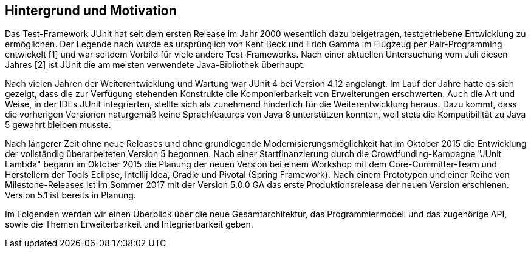 == Hintergrund und Motivation

Das Test-Framework JUnit hat seit dem ersten Release im Jahr 2000 wesentlich dazu beigetragen,
testgetriebene Entwicklung zu ermöglichen.
Der Legende nach wurde es ursprünglich von Kent Beck und Erich Gamma im Flugzeug per Pair-Programming entwickelt [1]
und war seitdem Vorbild für viele andere Test-Frameworks.
Nach einer aktuellen Untersuchung vom Juli diesen Jahres [2] ist JUnit die am meisten verwendete Java-Bibliothek überhaupt.

Nach vielen Jahren der Weiterentwicklung und Wartung war JUnit 4 bei Version 4.12 angelangt.
Im Lauf der Jahre hatte es sich gezeigt,
dass die zur Verfügung stehenden Konstrukte die Komponierbarkeit von Erweiterungen erschwerten.
Auch die Art und Weise, in der IDEs JUnit integrierten,
stellte sich als zunehmend hinderlich für die Weiterentwicklung heraus.
Dazu kommt, dass die vorherigen Versionen naturgemäß keine Sprachfeatures von Java 8 unterstützen konnten,
weil stets die Kompatibilität zu Java 5 gewahrt bleiben musste.

Nach längerer Zeit ohne neue Releases und ohne grundlegende Modernisierungsmöglichkeit
hat im Oktober 2015 die Entwicklung der vollständig überarbeiteten Version 5 begonnen.
Nach einer Startfinanzierung durch die Crowdfunding-Kampagne "JUnit Lambda"
begann im Oktober 2015 die Planung der neuen Version bei einem Workshop mit dem Core-Committer-Team
und Herstellern der Tools Eclipse, Intellij Idea, Gradle und Pivotal (Spring Framework).
Nach einem Prototypen und einer Reihe von Milestone-Releases
ist im Sommer 2017 mit der Version 5.0.0 GA das erste Produktionsrelease der neuen Version erschienen.
Version 5.1 ist bereits in Planung.


Im Folgenden werden wir einen Überblick über die neue Gesamtarchitektur,
das Programmiermodell und das zugehörige API,
sowie die Themen Erweiterbarkeit und Integrierbarkeit geben.

